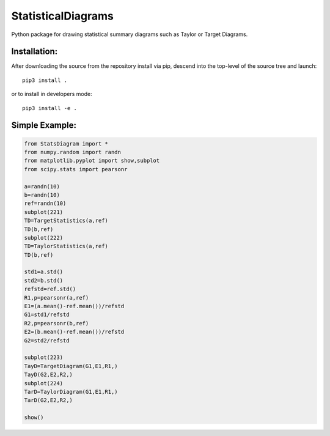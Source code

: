 ===================
StatisticalDiagrams
===================

Python package for drawing statistical summary diagrams such as Taylor or Target Diagrams.


Installation:
-------------

After downloading the source from the repository install via pip, descend
into the top-level of the source tree
and launch::

  pip3 install .

or to install in developers mode::

  pip3 install -e .

Simple Example:
---------------

.. code-block:: python

  from StatsDiagram import *
  from numpy.random import randn
  from matplotlib.pyplot import show,subplot
  from scipy.stats import pearsonr

  a=randn(10)
  b=randn(10)
  ref=randn(10)
  subplot(221)
  TD=TargetStatistics(a,ref)
  TD(b,ref)
  subplot(222)
  TD=TaylorStatistics(a,ref)
  TD(b,ref)

  std1=a.std()
  std2=b.std()
  refstd=ref.std()
  R1,p=pearsonr(a,ref)
  E1=(a.mean()-ref.mean())/refstd
  G1=std1/refstd
  R2,p=pearsonr(b,ref)
  E2=(b.mean()-ref.mean())/refstd
  G2=std2/refstd

  subplot(223)
  TayD=TargetDiagram(G1,E1,R1,)
  TayD(G2,E2,R2,)
  subplot(224)
  TarD=TaylorDiagram(G1,E1,R1,)
  TarD(G2,E2,R2,)

  show()

